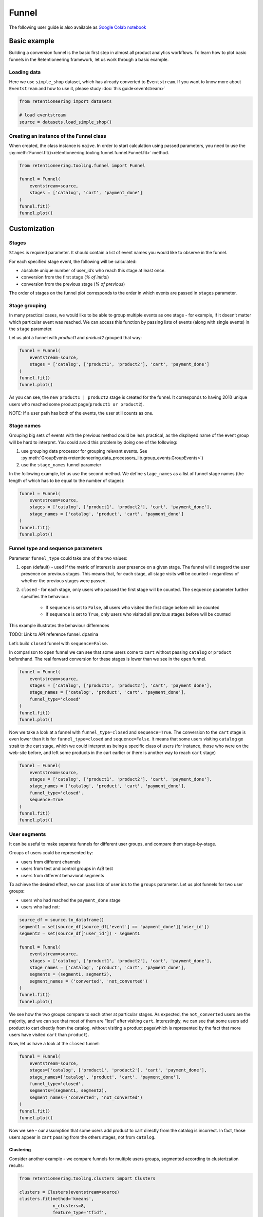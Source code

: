 .. raw:: html

    <style>
        .red {color:#24ff83; font-weight:bold;}
    </style>

.. role:: red


Funnel
======

The following user guide is also available as
`Google Colab notebook <https://colab.research.google.com/drive/1VjFXazgIdMKLyHaqMoKTWhnq5_29lRIs?usp=share_link>`_

Basic example
-------------

Building a conversion funnel is the basic first step in almost all
product analytics workflows. To learn how to plot basic funnels in
the Retentioneering framework, let us work through a basic example.


Loading data
~~~~~~~~~~~~

Here we use ``simple_shop`` dataset, which has already converted to ``Eventstream``.
If you want to know more about ``Eventstream`` and how to use it, please study
:doc:`this guide<eventstream>`

.. code-block:: python

    from retentioneering import datasets

    # load eventstream
    source = datasets.load_simple_shop()

Creating an instance of the Funnel class
~~~~~~~~~~~~~~~~~~~~~~~~~~~~~~~~~~~~~~~~

When created, the class instance is ``naive``.
In order to start calculation using passed parameters, you need
to use the :py:meth:`Funnel.fit()<retentioneering.tooling.funnel.funnel.Funnel.fit>` method.

.. code-block:: python

    from retentioneering.tooling.funnel import Funnel

    funnel = Funnel(
        eventstream=source,
        stages = ['catalog', 'cart', 'payment_done']
    )
    funnel.fit()
    funnel.plot()

.. raw:: html

            <iframe
                width="700"
                height="400"
                src="../_static/user_guides/funnel/funnel_0_basic.html"
                frameborder="0"
                align="left"
                allowfullscreen
            ></iframe>

Customization
-------------

Stages
~~~~~~

``Stages`` is required parameter. It should contain a list of event names
you would like to observe in the funnel.

For each specified stage event, the following will be calculated:

- absolute unique number of user_id’s who reach this stage at least once.
- conversion from the first stage (`% of initial`)
- conversion from the previous stage (`% of previous`)

The order of stages on the funnel plot corresponds to the order in which
events are passed in ``stages`` parameter.

Stage grouping
~~~~~~~~~~~~~~

In many practical cases, we would like to be able to group multiple
events as one stage - for example, if it doesn’t matter which particular
event was reached. We can access this function by passing lists of
events (along with single events) in the ``stage`` parameter.

Let us plot a funnel with `product1` and `product2` grouped that way:

.. code-block:: python

    funnel = Funnel(
        eventstream=source,
        stages = ['catalog', ['product1', 'product2'], 'cart', 'payment_done']
    )
    funnel.fit()
    funnel.plot()

.. raw:: html

            <iframe
                width="700"
                height="400"
                src="../_static/user_guides/funnel/funnel_1_stages.html"
                frameborder="0"
                align="left"
                allowfullscreen
            ></iframe>

As you can see, the new ``product1 | product2`` stage is created for
the funnel. It corresponds to having 2010 unique users who reached
some product page(``product1 or product2``).

NOTE: If a user path has both of the events, the user still counts as one.

Stage names
~~~~~~~~~~~

Grouping big sets of events with the previous method could be less
practical, as the displayed name of the event group will be hard to
interpret. You could avoid this problem by doing one of the following:

#. use grouping data processor for grouping relevant events.
   See :py:meth:`GroupEvents<retentioneering.data_processors_lib.group_events.GroupEvents>`)
#. use the ``stage_names`` funnel parameter

In the following example, let us use the second method. We define
``stage_names`` as a list of funnel stage names (the length of which
has to be equal to the number of stages):

.. code-block:: python

    funnel = Funnel(
        eventstream=source,
        stages = ['catalog', ['product1', 'product2'], 'cart', 'payment_done'],
        stage_names = ['catalog', 'product', 'cart', 'payment_done']
    )
    funnel.fit()
    funnel.plot()

.. raw:: html


            <iframe
                width="700"
                height="400"
                src="../_static/user_guides/funnel/funnel_2_stage_names.html"
                frameborder="0"
                align="left"
                allowfullscreen
            ></iframe>

Funnel type and sequence parameters
~~~~~~~~~~~~~~~~~~~~~~~~~~~~~~~~~~~

Parameter ``funnel_type`` could take one of the two values:

#. ``open`` (default) - used if the metric of interest is user presence
   on a given stage. The funnel will disregard the user presence on previous
   stages. This means that, for each stage, all stage visits will be
   counted - regardless of whether the previous stages were passed.
#. ``closed`` - for each stage, only users who passed the first stage
   will be counted. The ``sequence`` parameter further specifies the behaviour:

    - If ``sequence`` is set to ``False``, all users who visited the first stage
      before will be counted
    - If ``sequence`` is set to ``True``, only users who visited all previous
      stages before will be counted

This example illustrates the behaviour differences

:red:`TODO: Link to API reference funnel. dpanina`


Let’s build ``closed`` funnel with ``sequence=False``.

In comparison to ``open`` funnel we can see that some users come to
``cart`` without passing ``catalog`` or ``product`` beforehand.
The real forward conversion for these stages is lower than
we see in the ``open`` funnel.

.. code-block:: python

    funnel = Funnel(
        eventstream=source,
        stages = ['catalog', ['product1', 'product2'], 'cart', 'payment_done'],
        stage_names = ['catalog', 'product', 'cart', 'payment_done'],
        funnel_type='closed'
    )
    funnel.fit()
    funnel.plot()

.. raw:: html


            <iframe
                width="700"
                height="400"
                src="../_static/user_guides/funnel/funnel_3_closed.html"
                frameborder="0"
                align="left"
                allowfullscreen
            ></iframe>

Now we take a look at a funnel with ``funnel_type=closed``
and ``sequence=True``. The conversion to the ``cart`` stage is even lower
than it is for ``funnel_type=closed`` and ``sequence=False``.
It means that some users visiting ``catalog`` go strait to the cart stage,
which we could interpret as being a specific class of users (for instance,
those who were on the web-site before, and left some products in the cart
earlier or there is another way to reach ``cart`` stage)

.. code-block:: python

    funnel = Funnel(
        eventstream=source,
        stages = ['catalog', ['product1', 'product2'], 'cart', 'payment_done'],
        stage_names = ['catalog', 'product', 'cart', 'payment_done'],
        funnel_type='closed',
        sequence=True
    )
    funnel.fit()
    funnel.plot()

.. raw:: html


            <iframe
                width="700"
                height="400"
                src="../_static/user_guides/funnel/funnel_4_sequence.html"
                frameborder="0"
                align="left"
                allowfullscreen
            ></iframe>

User segments
~~~~~~~~~~~~~

It can be useful to make separate funnels for different user groups,
and compare them stage-by-stage.

Groups of users could be represented by:

- users from different channels
- users from test and control groups in A/B test
- users from different behavioral segments

To achieve the desired effect, we can pass lists of user ids
to the ``groups`` parameter. Let us plot funnels for two user
groups:

- users who had reached the ``payment_done`` stage
- users who had not:

.. code-block:: python

    source_df = source.to_dataframe()
    segment1 = set(source_df[source_df['event'] == 'payment_done']['user_id'])
    segment2 = set(source_df['user_id']) - segment1

    funnel = Funnel(
        eventstream=source,
        stages = ['catalog', ['product1', 'product2'], 'cart', 'payment_done'],
        stage_names = ['catalog', 'product', 'cart', 'payment_done'],
        segments = (segment1, segment2),
        segment_names = ('converted', 'not_converted')
    )
    funnel.fit()
    funnel.plot()

.. raw:: html

            <iframe
                width="700"
                height="400"
                src="../_static/user_guides/funnel/funnel_5_segments_open.html"
                frameborder="0"
                align="left"
                allowfullscreen
            ></iframe>

We see how the two groups compare to each other at particular stages.
As expected, the ``not_converted`` users are the majority, and we can
see that most of them are "lost" after visiting ``cart``. Interestingly,
we can see that some users add product to cart directly from the catalog,
without visiting a product page(which is represented by the fact that
more users have visited ``cart`` than ``product``).

Now, let us have a look at the ``closed`` funnel:

.. code-block:: python

    funnel = Funnel(
        eventstream=source,
        stages=['catalog', ['product1', 'product2'], 'cart', 'payment_done'],
        stage_names=['catalog', 'product', 'cart', 'payment_done'],
        funnel_type='closed',
        segments=(segment1, segment2),
        segment_names=('converted', 'not_converted')
    )
    funnel.fit()
    funnel.plot()

.. raw:: html


            <iframe
                width="700"
                height="400"
                src="../_static/user_guides/funnel/funnel_6_segments_closed.html"
                frameborder="0"
                align="left"
                allowfullscreen
            ></iframe>

Now we see - our assumption that some users add product to cart
directly from the catalog is incorrect. In fact, those users appear
in ``cart`` passing from the others stages, not from ``catalog``.

Clustering
^^^^^^^^^^

Consider another example - we compare funnels for multiple users groups,
segmented according to clusterization results:

.. code-block:: python

    from retentioneering.tooling.clusters import Clusters

    clusters = Clusters(eventstream=source)
    clusters.fit(method='kmeans',
                 n_clusters=8,
                 feature_type='tfidf',
                 ngram_range=(1,1));


With this clustering procedure, we grouped users based
on their behavioural patterns. The dictionary containing cluster
user lists is assigned to the
:py:meth:`Clusters.cluster_mapping<retentioneering.tooling.clusters.clusters.Clusters.cluster_mapping>` attribute.

Let us plot the cluster funnels to compare cluster conversions:

.. code-block:: python

    clus1_ids = clusters.cluster_mapping[1]
    clus2_ids = clusters.cluster_mapping[2]
    clus3_ids = clusters.cluster_mapping[3]
    clus6_ids = clusters.cluster_mapping[6]

    funnel = Funnel(
        eventstream=source,
        stages=['catalog', ['product1', 'product2'], 'cart', 'payment_done'],
        segments=(clus1_ids, clus2_ids, clus3_ids, clus6_ids),
        segment_names=('cluster 1', 'cluster 2', 'cluster 3', 'cluster 6'))
    funnel.fit()
    funnel.plot()

.. raw:: html

            <iframe
                width="700"
                height="400"
                src="../_static/user_guides/funnel/funnel_7_clusters.html"
                frameborder="0"
                align="left"
                allowfullscreen
            ></iframe>

We could further expand our user behaviour analysis by plotting
:doc:`transition graphs<transition_graph>` or :doc:`step matrices<step_matrix>`.

ShortCut for Funnel (as an eventstream method)
----------------------------------------------

We can also use :py::meth:`Eventstream.funnel()<retentioneering.eventstream.eventstream.Eventstream.funnel>`
method which creates an instance of ``Funnel`` class and applies
:py:meth:`Funnel.fit()<retentioneering.tooling.funnel.funnel.Funnel.fit>` method as well.

In order to avoid unnessesary recalculations while you need different representations
of one matrix with the same parameters - that would be helpful to save that fitted
instance in separate variable.

``Funnel.plot()`` is displayed by default, but
:py:meth:`Funnel.values<retentioneering.tooling.funnel.funnel.Funnel.values>` is also available.

.. code-block:: python

    ff = source.funnel(stages = ['catalog', 'cart', 'payment_done']);

.. raw:: html


            <iframe
                width="700"
                height="400"
                src="../_static/user_guides/funnel/funnel_8_eventstream.html"
                frameborder="0"
                align="left"
                allowfullscreen
            ></iframe>

.. code-block:: python

    ff.values

.. raw:: html

    <div><table class="dataframe">
      <thead>
        <tr style="text-align: right;">
          <th></th>
          <th></th>
          <th>unique_users</th>
          <th>%_of_initial</th>
          <th>%_of_total</th>
        </tr>
        <tr>
          <th>segment_name</th>
          <th>stages</th>
          <th></th>
          <th></th>
          <th></th>
        </tr>
      </thead>
      <tbody>
        <tr>
          <th rowspan="3" valign="top">all users</th>
          <th>catalog</th>
          <td>3611</td>
          <td>100.00</td>
          <td>100.00</td>
        </tr>
        <tr>
          <th>cart</th>
          <td>1924</td>
          <td>53.28</td>
          <td>53.28</td>
        </tr>
        <tr>
          <th>payment_done</th>
          <td>653</td>
          <td>33.94</td>
          <td>18.08</td>
        </tr>
      </tbody>
    </table>
    </div>

.. code-block:: python

    source.funnel(stages = ['catalog', 'cart', 'payment_done'], show_plot=False).values

.. raw:: html

    <div><table class="dataframe">
      <thead>
        <tr style="text-align: right;">
          <th></th>
          <th></th>
          <th>unique_users</th>
          <th>%_of_initial</th>
          <th>%_of_total</th>
        </tr>
        <tr>
          <th>segment_name</th>
          <th>stages</th>
          <th></th>
          <th></th>
          <th></th>
        </tr>
      </thead>
      <tbody>
        <tr>
          <th rowspan="3" valign="top">all users</th>
          <th>catalog</th>
          <td>3611</td>
          <td>100.00</td>
          <td>100.00</td>
        </tr>
        <tr>
          <th>cart</th>
          <td>1924</td>
          <td>53.28</td>
          <td>53.28</td>
        </tr>
        <tr>
          <th>payment_done</th>
          <td>653</td>
          <td>33.94</td>
          <td>18.08</td>
        </tr>
      </tbody>
    </table>
    </div>
